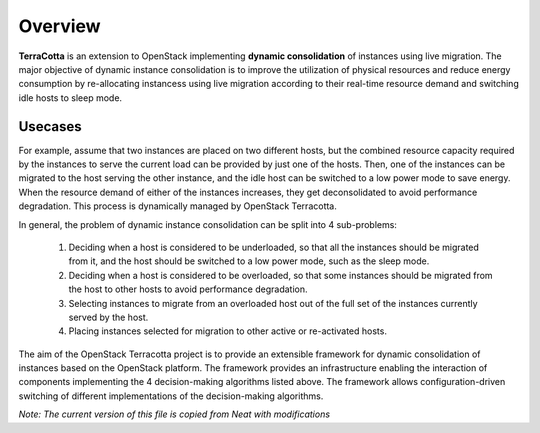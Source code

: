 ..
      Copyright 2015 Huawei Technologies Co. Ltd. All Rights Reserved.

      Licensed under the Apache License, Version 2.0 (the "License"); you may
      not use this file except in compliance with the License. You may obtain
      a copy of the License at

          http://www.apache.org/licenses/LICENSE-2.0

      Unless required by applicable law or agreed to in writing, software
      distributed under the License is distributed on an "AS IS" BASIS, WITHOUT
      WARRANTIES OR CONDITIONS OF ANY KIND, either express or implied. See the
      License for the specific language governing permissions and limitations
      under the License.

Overview
==============

**TerraCotta** is an extension to OpenStack implementing **dynamic consolidation** of instances using live migration. 
The major objective of dynamic instance consolidation is to improve the utilization of physical resources and reduce 
energy consumption by re-allocating instancess using live migration according to their real-time resource demand and 
switching idle hosts to sleep mode.

Usecases
--------

For example, assume that two instances are placed on two different hosts, but the combined resource capacity required by the instances to serve the current load can be provided by just one of the hosts. Then, one of the instances can be migrated to the host serving the other instance, and the idle host can be switched to a low power mode to save energy. When the resource demand of either of the instances increases, they get deconsolidated to avoid performance degradation. This process is dynamically managed by OpenStack Terracotta.

In general, the problem of dynamic instance consolidation can be split into 4 sub-problems:

      1. Deciding when a host is considered to be underloaded, so that all the instances should be migrated from it, and the host should be switched to a low power mode, such as the sleep mode.
      
      2. Deciding when a host is considered to be overloaded, so that some instances should be migrated from the host to other hosts to avoid performance degradation.

      3. Selecting instances to migrate from an overloaded host out of the full set of the instances currently served by the host.

      4. Placing instances selected for migration to other active or re-activated hosts.
      
The aim of the OpenStack Terracotta project is to provide an extensible framework for dynamic consolidation of instances based on the OpenStack platform. The framework provides an infrastructure enabling the interaction of components implementing the 4 decision-making algorithms listed above. The framework allows configuration-driven switching of different implementations of the decision-making algorithms. 

*Note: The current version of this file is copied from Neat with modifications* 
